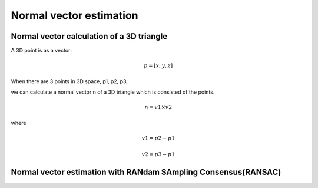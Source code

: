 Normal vector estimation
-------------------------


Normal vector calculation of a 3D triangle
~~~~~~~~~~~~~~~~~~~~~~~~~~~~~~~~~~~~~~~~~~~~

A 3D point is as a vector:

.. math:: p = [x, y, z]

When there are 3 points in 3D space, p1, p2, p3,

we can calculate a normal vector n of a 3D triangle which is consisted of the points.

.. math:: n = v1 \times v2

where

.. math:: v1 = p2 - p1

.. math:: v2 = p3 - p1



Normal vector estimation with RANdam SAmpling Consensus(RANSAC)
~~~~~~~~~~~~~~~~~~~~~~~~~~~~~~~~~~~~~~~~~~~~~~~~~~~~~~~~~~~~~~~~


